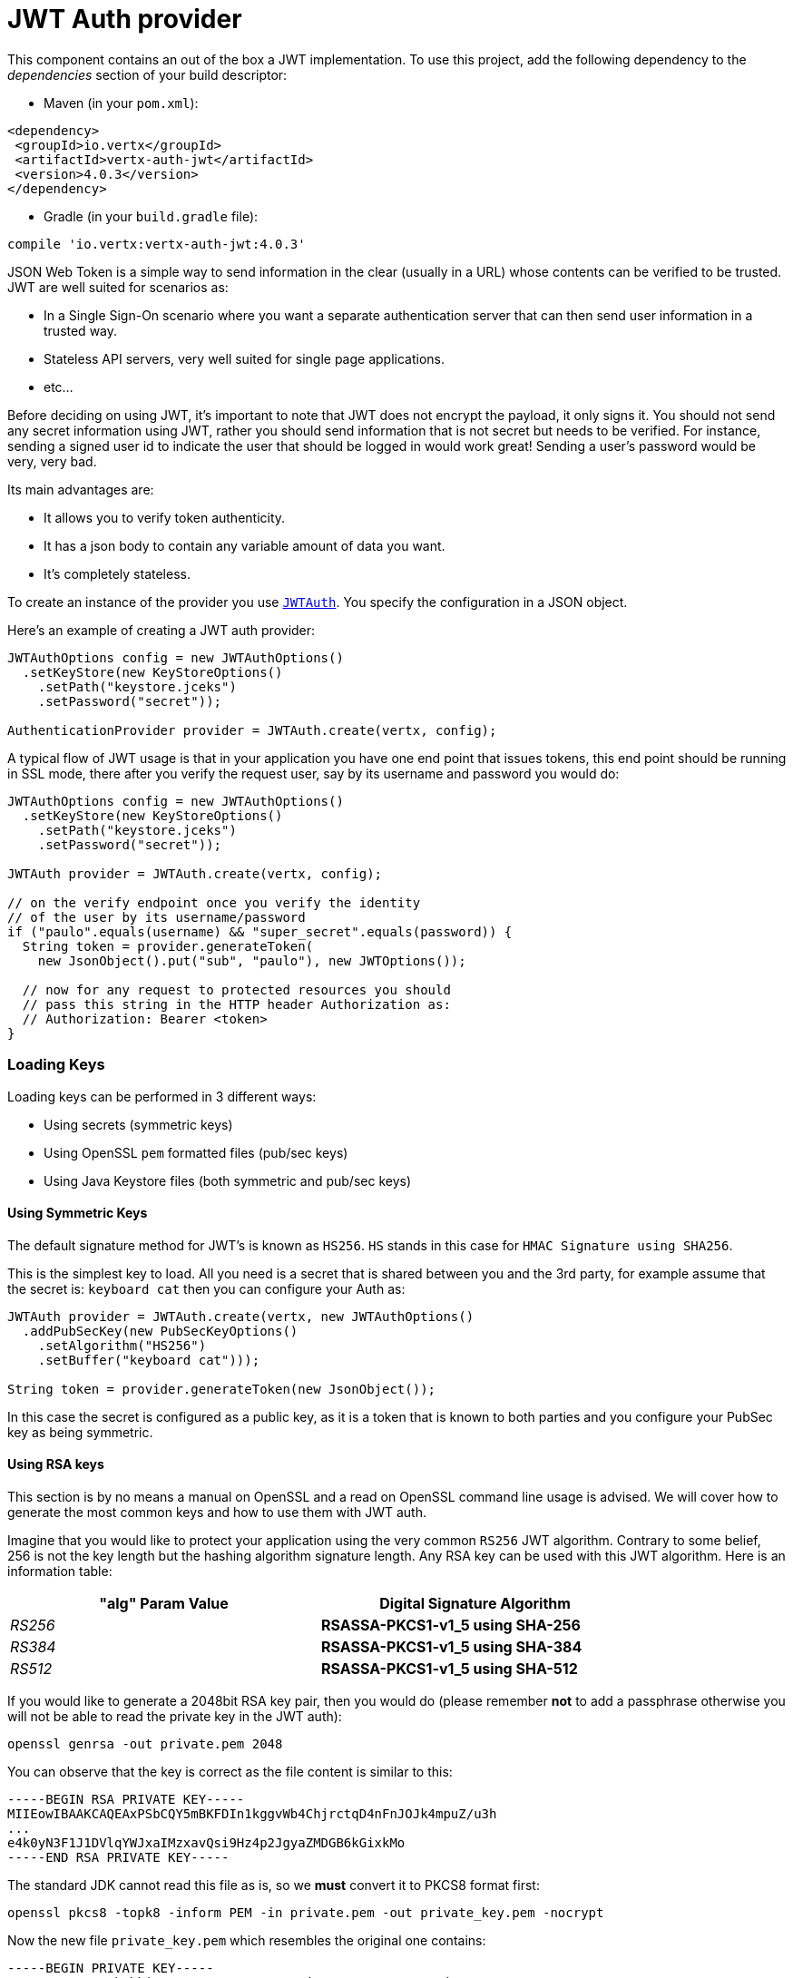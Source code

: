 = JWT Auth provider

This component contains an out of the box a JWT implementation. To use this project, add the following
dependency to the _dependencies_ section of your build descriptor:

* Maven (in your `pom.xml`):

[source,xml,subs="+attributes"]
----
<dependency>
 <groupId>io.vertx</groupId>
 <artifactId>vertx-auth-jwt</artifactId>
 <version>4.0.3</version>
</dependency>
----

* Gradle (in your `build.gradle` file):

[source,groovy,subs="+attributes"]
----
compile 'io.vertx:vertx-auth-jwt:4.0.3'
----

JSON Web Token is a simple way to send information in the clear (usually in a URL) whose contents can be
verified to
be trusted. JWT are well suited for scenarios as:

* In a Single Sign-On scenario where you want a separate authentication server that can then send user
information in a trusted way.
* Stateless API servers, very well suited for single page applications.
* etc...

Before deciding on using JWT, it's important to note that JWT does not encrypt the payload, it only signs it. You
should not send any secret information using JWT, rather you should send information that is not secret but needs to
be verified. For instance, sending a signed user id to indicate the user that should be logged in would work great!
Sending a user's password would be very, very bad.

Its main advantages are:

* It allows you to verify token authenticity.
* It has a json body to contain any variable amount of data you want.
* It's completely stateless.

To create an instance of the provider you use `link:../../apidocs/io/vertx/ext/auth/jwt/JWTAuth.html[JWTAuth]`. You specify the configuration
in a JSON object.

Here's an example of creating a JWT auth provider:

[source,java]
----
JWTAuthOptions config = new JWTAuthOptions()
  .setKeyStore(new KeyStoreOptions()
    .setPath("keystore.jceks")
    .setPassword("secret"));

AuthenticationProvider provider = JWTAuth.create(vertx, config);
----

A typical flow of JWT usage is that in your application you have one end point that issues tokens, this end point
should be running in SSL mode, there after you verify the request user, say by its username and password you would
do:

[source,java]
----
JWTAuthOptions config = new JWTAuthOptions()
  .setKeyStore(new KeyStoreOptions()
    .setPath("keystore.jceks")
    .setPassword("secret"));

JWTAuth provider = JWTAuth.create(vertx, config);

// on the verify endpoint once you verify the identity
// of the user by its username/password
if ("paulo".equals(username) && "super_secret".equals(password)) {
  String token = provider.generateToken(
    new JsonObject().put("sub", "paulo"), new JWTOptions());

  // now for any request to protected resources you should
  // pass this string in the HTTP header Authorization as:
  // Authorization: Bearer <token>
}
----

=== Loading Keys

Loading keys can be performed in 3 different ways:

* Using secrets (symmetric keys)
* Using OpenSSL `pem` formatted files (pub/sec keys)
* Using Java Keystore files (both symmetric and pub/sec keys)

==== Using Symmetric Keys

The default signature method for JWT's is known as `HS256`. `HS` stands in this case for `HMAC Signature using SHA256`.

This is the simplest key to load. All you need is a secret that is shared between you and the 3rd party, for example
assume that the secret is: `keyboard cat` then you can configure your Auth as:

[source,java]
----
JWTAuth provider = JWTAuth.create(vertx, new JWTAuthOptions()
  .addPubSecKey(new PubSecKeyOptions()
    .setAlgorithm("HS256")
    .setBuffer("keyboard cat")));

String token = provider.generateToken(new JsonObject());
----

In this case the secret is configured as a public key, as it is a token that is known to both parties and you configure
your PubSec key as being symmetric.

==== Using RSA keys

This section is by no means a manual on OpenSSL and a read on OpenSSL command line usage is advised. We will cover
how to generate the most common keys and how to use them with JWT auth.

Imagine that you would like to protect your application using the very common `RS256` JWT algorithm. Contrary to some
belief, 256 is not the key length but the hashing algorithm signature length. Any RSA key can be used with this JWT
algorithm. Here is an information table:

[width="80%",cols="e,>s",options="header"]
|=========================================================
|"alg" Param Value |Digital Signature Algorithm

|RS256 |RSASSA-PKCS1-v1_5 using SHA-256

|RS384 |RSASSA-PKCS1-v1_5 using SHA-384

|RS512 |RSASSA-PKCS1-v1_5 using SHA-512

|=========================================================

If you would like to generate a 2048bit RSA key pair, then you would do (please remember **not** to add a passphrase
otherwise you will not be able to read the private key in the JWT auth):

----
openssl genrsa -out private.pem 2048
----

You can observe that the key is correct as the file content is similar to this:

----
-----BEGIN RSA PRIVATE KEY-----
MIIEowIBAAKCAQEAxPSbCQY5mBKFDIn1kggvWb4ChjrctqD4nFnJOJk4mpuZ/u3h
...
e4k0yN3F1J1DVlqYWJxaIMzxavQsi9Hz4p2JgyaZMDGB6kGixkMo
-----END RSA PRIVATE KEY-----
----

The standard JDK cannot read this file as is, so we **must** convert it to PKCS8 format first:

----
openssl pkcs8 -topk8 -inform PEM -in private.pem -out private_key.pem -nocrypt
----

Now the new file `private_key.pem` which resembles the original one contains:

----
-----BEGIN PRIVATE KEY-----
MIIEvQIBADANBgkqhkiG9w0BAQEFAASCBKcwggSjAgEAAoIBAQDE9JsJBjmYEoUM
...
0fPinYmDJpkwMYHqQaLGQyg=
-----END PRIVATE KEY-----
----

If we are verifying tokens only (you will only need the private_key.pem file) however at some point you will need to
issue tokens too, so you will a public key. In this case you need to extract the public key from the private key file:

----
openssl rsa -in private.pem -outform PEM -pubout -out public.pem
----

And you should see that the content of the file is similar to this:

----
-----BEGIN PUBLIC KEY-----
MIIBIjANBgkqhkiG9w0BAQEFAAOCAQ8AMIIBCgKCAQEAxPSbCQY5mBKFDIn1kggv
...
qwIDAQAB
-----END PUBLIC KEY-----
----

Now you can use this to issue or validate tokens:

[source,java]
----
JWTAuth provider = JWTAuth.create(vertx, new JWTAuthOptions()
  .addPubSecKey(new PubSecKeyOptions()
    .setAlgorithm("RS256")
    .setBuffer(
      "-----BEGIN PUBLIC KEY-----\n" +
        "MIIBIjANBgkqhkiG9w0BAQEFAAOCAQ8AMIIBCgKCAQEAxPSbCQY5mBKFDIn1kggv\n" +
        "Wb4ChjrctqD4nFnJOJk4mpuZ/u3h2ZgeKJJkJv8+5oFO6vsEwF7/TqKXp0XDp6IH\n" +
        "byaOSWdkl535rCYR5AxDSjwnuSXsSp54pvB+fEEFDPFF81GHixepIbqXCB+BnCTg\n" +
        "N65BqwNn/1Vgqv6+H3nweNlbTv8e/scEgbg6ZYcsnBBB9kYLp69FSwNWpvPmd60e\n" +
        "3DWyIo3WCUmKlQgjHL4PHLKYwwKgOHG/aNl4hN4/wqTixCAHe6KdLnehLn71x+Z0\n" +
        "SyXbWooftefpJP1wMbwlCpH3ikBzVIfHKLWT9QIOVoRgchPU3WAsZv/ePgl5i8Co\n" +
        "qwIDAQAB\n" +
        "-----END PUBLIC KEY-----"))
  .addPubSecKey(new PubSecKeyOptions()
    .setAlgorithm("RS256")
    .setBuffer(
      "-----BEGIN PRIVATE KEY-----\n" +
        "MIIEvQIBADANBgkqhkiG9w0BAQEFAASCBKcwggSjAgEAAoIBAQDE9JsJBjmYEoUM\n" +
        "ifWSCC9ZvgKGOty2oPicWck4mTiam5n+7eHZmB4okmQm/z7mgU7q+wTAXv9Oopen\n" +
        "RcOnogdvJo5JZ2SXnfmsJhHkDENKPCe5JexKnnim8H58QQUM8UXzUYeLF6khupcI\n" +
        "H4GcJOA3rkGrA2f/VWCq/r4fefB42VtO/x7+xwSBuDplhyycEEH2Rgunr0VLA1am\n" +
        "8+Z3rR7cNbIijdYJSYqVCCMcvg8cspjDAqA4cb9o2XiE3j/CpOLEIAd7op0ud6Eu\n" +
        "fvXH5nRLJdtaih+15+kk/XAxvCUKkfeKQHNUh8cotZP1Ag5WhGByE9TdYCxm/94+\n" +
        "CXmLwKirAgMBAAECggEAeQ+M+BgOcK35gAKQoklLqZLEhHNL1SnOhnQd3h84DrhU\n" +
        "CMF5UEFTUEbjLqE3rYGP25mdiw0ZSuFf7B5SrAhJH4YIcZAO4a7ll23zE0SCW+/r\n" +
        "zr9DpX4Q1TP/2yowC4uGHpBfixxpBmVljkWnai20cCU5Ef/O/cAh4hkhDcHrEKwb\n" +
        "m9nymKQt06YnvpCMKoHDdqzfB3eByoAKuGxo/sbi5LDpWalCabcg7w+WKIEU1PHb\n" +
        "Qi+RiDf3TzbQ6TYhAEH2rKM9JHbp02TO/r3QOoqHMITW6FKYvfiVFN+voS5zzAO3\n" +
        "c5X4I+ICNzm+mnt8wElV1B6nO2hFg2PE9uVnlgB2GQKBgQD8xkjNhERaT7f78gBl\n" +
        "ch15DRDH0m1rz84PKRznoPrSEY/HlWddlGkn0sTnbVYKXVTvNytKSmznRZ7fSTJB\n" +
        "2IhQV7+I0jeb7pyLllF5PdSQqKTk6oCeL8h8eDPN7awZ731zff1AGgJ3DJXlRTh/\n" +
        "O6zj9nI8llvGzP30274I2/+cdwKBgQDHd/twbiHZZTDexYewP0ufQDtZP1Nk54fj\n" +
        "EpkEuoTdEPymRoq7xo+Lqj5ewhAtVKQuz6aH4BeEtSCHhxy8OFLDBdoGCEd/WBpD\n" +
        "f+82sfmGk+FxLyYkLxHCxsZdOb93zkUXPCoCrvNRaUFO1qq5Dk8eftGCdC3iETHE\n" +
        "6h5avxHGbQKBgQCLHQVMNhL4MQ9slU8qhZc627n0fxbBUuhw54uE3s+rdQbQLKVq\n" +
        "lxcYV6MOStojciIgVRh6FmPBFEvPTxVdr7G1pdU/k5IPO07kc6H7O9AUnPvDEFwg\n" +
        "suN/vRelqbwhufAs85XBBY99vWtxdpsVSt5nx2YvegCgdIj/jUAU2B7hGQKBgEgV\n" +
        "sCRdaJYr35FiSTsEZMvUZp5GKFka4xzIp8vxq/pIHUXp0FEz3MRYbdnIwBfhssPH\n" +
        "/yKzdUxcOLlBtry+jgo0nyn26/+1Uyh5n3VgtBBSePJyW5JQAFcnhqBCMlOVk5pl\n" +
        "/7igiQYux486PNBLv4QByK0gV0SPejDzeqzIyB+xAoGAe5if7DAAKhH0r2M8vTkm\n" +
        "JvbCFjwuvhjuI+A8AuS8zw634BHne2a1Fkvc8c3d9VDbqsHCtv2tVkxkKXPjVvtB\n" +
        "DtzuwUbp6ebF+jOfPK0LDuJoTdTdiNjIcXJ7iTTI3cXUnUNWWphYnFogzPFq9CyL\n" +
        "0fPinYmDJpkwMYHqQaLGQyg=\n" +
        "-----END PRIVATE KEY-----")
  ));

String token = provider.generateToken(
  new JsonObject().put("some", "token-data"),
  new JWTOptions().setAlgorithm("RS256"));
----

==== Using EC keys

Elliptic Curve keys are also supported, however the default JDK has some limitations on the features that can be used.

The usage is very similar to RSA, first you create a private key:

----
openssl ecparam -name secp256r1 -genkey -out private.pem
----

So you will get something similar to this:

----
-----BEGIN EC PARAMETERS-----
BggqhkjOPQMBBw==
-----END EC PARAMETERS-----
-----BEGIN EC PRIVATE KEY-----
MHcCAQEEIMZGaqZDTHL+IzFYEWLIYITXpGzOJuiQxR2VNGheq7ShoAoGCCqGSM49
AwEHoUQDQgAEG1O9LCrP6hg3Y9q68+LF0q48UcOkwVKE1ax0b56wjVusf3qnuFO2
/+XHKKhtzEavvFMeXRQ+ZVEqM0yGNb04qw==
-----END EC PRIVATE KEY-----
----

However the JDK prefers PKCS8 format so we must convert:

----
openssl pkcs8 -topk8 -nocrypt -in private.pem -out private_key.pem
----

Which will give you a key similar to this:

----
-----BEGIN PRIVATE KEY-----
MIGHAgEAMBMGByqGSM49AgEGCCqGSM49AwEHBG0wawIBAQQgxkZqpkNMcv4jMVgR
YshghNekbM4m6JDFHZU0aF6rtKGhRANCAAQbU70sKs/qGDdj2rrz4sXSrjxRw6TB
UoTVrHRvnrCNW6x/eqe4U7b/5ccoqG3MRq+8Ux5dFD5lUSozTIY1vTir
-----END PRIVATE KEY-----
----

Using the private key you can already generate tokens:

[source,java]
-----
JWTAuth provider = JWTAuth.create(vertx, new JWTAuthOptions()
  .addPubSecKey(new PubSecKeyOptions()
    .setAlgorithm("ES256")
    .setBuffer(
      "-----BEGIN PRIVATE KEY-----\n" +
        "MIGHAgEAMBMGByqGSM49AgEGCCqGSM49AwEHBG0wawIBAQQgeRyEfU1NSHPTCuC9\n" +
        "rwLZMukaWCH2Fk6q5w+XBYrKtLihRANCAAStpUnwKmSvBM9EI+W5QN3ALpvz6bh0\n" +
        "SPCXyz5KfQZQuSj4f3l+xNERDUDaygIUdLjBXf/bc15ur2iZjcq4r0Mr\n" +
        "-----END PRIVATE KEY-----\n")
  ));

String token = provider.generateToken(
  new JsonObject(),
  new JWTOptions().setAlgorithm("ES256"));
-----

So in order to validate the tokens you will need a public key:

----
openssl ec -in private.pem -pubout -out public.pem
----

So you can do all operations with it:

[source,java]
----
JWTAuth provider = JWTAuth.create(vertx, new JWTAuthOptions()
  .addPubSecKey(new PubSecKeyOptions()
    .setAlgorithm("ES256")
    .setBuffer(
      "-----BEGIN PUBLIC KEY-----\n" +
        "MFkwEwYHKoZIzj0CAQYIKoZIzj0DAQcDQgAEraVJ8CpkrwTPRCPluUDdwC6b8+m4\n" +
        "dEjwl8s+Sn0GULko+H95fsTREQ1A2soCFHS4wV3/23Nebq9omY3KuK9DKw==\n" +
        "-----END PUBLIC KEY-----"))
  .addPubSecKey(new PubSecKeyOptions()
    .setAlgorithm("RS256")
    .setBuffer(
      "-----BEGIN PRIVATE KEY-----\n" +
        "MIGHAgEAMBMGByqGSM49AgEGCCqGSM49AwEHBG0wawIBAQQgeRyEfU1NSHPTCuC9\n" +
        "rwLZMukaWCH2Fk6q5w+XBYrKtLihRANCAAStpUnwKmSvBM9EI+W5QN3ALpvz6bh0\n" +
        "SPCXyz5KfQZQuSj4f3l+xNERDUDaygIUdLjBXf/bc15ur2iZjcq4r0Mr")
  ));

String token = provider.generateToken(
  new JsonObject(),
  new JWTOptions().setAlgorithm("ES256"));
----

==== The JWT keystore file

If you prefer to use Java Keystores, then you can do it either.

This auth provider requires a keystore in the classpath or in the filesystem with either a
`https://docs.oracle.com/javase/8/docs/api/javax/crypto/Mac.html[javax.crypto.Mac]`
or a `https://docs.oracle.com/javase/8/docs/api/java/security/Signature.html[java.security.Signature]` in order to
sign and verify the generated tokens.

The implementation will, by default, look for the following aliases, however not all are required to be present. As
a good practice `HS256` should be present:
----
`HS256`:: HMAC using SHA-256 hash algorithm
`HS384`:: HMAC using SHA-384 hash algorithm
`HS512`:: HMAC using SHA-512 hash algorithm
`RS256`:: RSASSA using SHA-256 hash algorithm
`RS384`:: RSASSA using SHA-384 hash algorithm
`RS512`:: RSASSA using SHA-512 hash algorithm
`ES256`:: ECDSA using P-256 curve and SHA-256 hash algorithm
`ES384`:: ECDSA using P-384 curve and SHA-384 hash algorithm
`ES512`:: ECDSA using P-521 curve and SHA-512 hash algorithm
----

When no keystore is provided the implementation falls back in unsecure mode and signatures will not be verified, this
is useful for the cases where the payload if signed and or encrypted by external means.

Key pairs stored on a keystore always include a certificate. The validity of the certificate is tested on load and keys
will not be loaded if either expired or not yet valid to be use.

All keys algorithms will be checked if can be matched to the given alias. For example an `RS256` key will not be loaded
if issued with a `EC` algorithm, or if issued with `RSA` but signature `SHA1WithRSA` instead of `SHA256WithRSA`.

===== Generate a new Keystore file

The only required tool to generate a keystore file is `keytool`, you can now specify which algorithms you need by
running:

----
keytool -genseckey -keystore keystore.jceks -storetype jceks -storepass secret -keyalg HMacSHA256 -keysize 2048 -alias HS256 -keypass secret
keytool -genseckey -keystore keystore.jceks -storetype jceks -storepass secret -keyalg HMacSHA384 -keysize 2048 -alias HS384 -keypass secret
keytool -genseckey -keystore keystore.jceks -storetype jceks -storepass secret -keyalg HMacSHA512 -keysize 2048 -alias HS512 -keypass secret
keytool -genkey -keystore keystore.jceks -storetype jceks -storepass secret -keyalg RSA -keysize 2048 -alias RS256 -keypass secret -sigalg SHA256withRSA -dname "CN=,OU=,O=,L=,ST=,C=" -validity 360
keytool -genkey -keystore keystore.jceks -storetype jceks -storepass secret -keyalg RSA -keysize 2048 -alias RS384 -keypass secret -sigalg SHA384withRSA -dname "CN=,OU=,O=,L=,ST=,C=" -validity 360
keytool -genkey -keystore keystore.jceks -storetype jceks -storepass secret -keyalg RSA -keysize 2048 -alias RS512 -keypass secret -sigalg SHA512withRSA -dname "CN=,OU=,O=,L=,ST=,C=" -validity 360
keytool -genkeypair -keystore keystore.jceks -storetype jceks -storepass secret -keyalg EC -keysize 256 -alias ES256 -keypass secret -sigalg SHA256withECDSA -dname "CN=,OU=,O=,L=,ST=,C=" -validity 360
keytool -genkeypair -keystore keystore.jceks -storetype jceks -storepass secret -keyalg EC -keysize 384 -alias ES384 -keypass secret -sigalg SHA384withECDSA -dname "CN=,OU=,O=,L=,ST=,C=" -validity 360
keytool -genkeypair -keystore keystore.jceks -storetype jceks -storepass secret -keyalg EC -keysize 521 -alias ES512 -keypass secret -sigalg SHA512withECDSA -dname "CN=,OU=,O=,L=,ST=,C=" -validity 360
----

For more information on keystores and how to use the `PKCS12` format (Default from Java >=9) please see the documentation
of the common module.

=== Read only tokens

If you need to consume JWT tokens issues by third parties you probably won't have the private key with you, in that
case all you need to have is a public key im PEM format.

[source,java]
----
JWTAuthOptions config = new JWTAuthOptions()
  .addPubSecKey(new PubSecKeyOptions()
    .setAlgorithm("RS256")
    .setBuffer("BASE64-ENCODED-PUBLIC_KEY"));

AuthenticationProvider provider = JWTAuth.create(vertx, config);
----

== AuthN/AuthZ with JWT

A common scenario when developing for example micro services is that you want you application to consume APIs. These
api's are not meant to be consumed by humans so we should remove all the interactive part of authenticating the
consumer out of the picture.

In this scenario one can use HTTP as the protocol to consume this API and the HTTP protocol already defines that there
is a header `Authorization` that should be used for passing authorization information. In most cases you will see that
tokens are sent as bearer tokens, i.e.: `Authorization: Bearer some+base64+string`.

=== Authenticating (AuthN)

For this provider a user is authenticated if the token passes the signature checks and that the token is not expired.
For this reason it is imperative that private keys are kept private and not copy pasted across project since it would
be a security hole.

[source,java]
----
jwtAuth.authenticate(new JsonObject().put("jwt", "BASE64-ENCODED-STRING"))
  .onSuccess(user -> System.out.println("User: " + user.principal()))
  .onFailure(err -> {
    // Failed!
  });
----

In a nutshell the provider is checking for several things:

* token signature is valid against internal private key
* fields: `exp`, `iat`, `nbf`, `audience`, `issuer` are valid according to the config

If all these are valid then the token is considered good and a user object is returned.

While the fields `exp`, `iat` and `nbf` are simple timestamp checks only `exp` can be configured to be ignored:

[source,java]
----
jwtAuth.authenticate(
  new JsonObject()
    .put("jwt", "BASE64-ENCODED-STRING")
    .put("options", new JsonObject()
      .put("ignoreExpiration", true)))
  .onSuccess(user -> System.out.println("User: " + user.principal()))
  .onFailure(err -> {
    // Failed!
  });
----

In order to verify the `aud` field one needs to pass the options like before:

[source,java]
----
jwtAuth.authenticate(
  new JsonObject()
    .put("jwt", "BASE64-ENCODED-STRING")
    .put("options", new JsonObject()
      .put("audience", new JsonArray().add("paulo@server.com"))))
  .onSuccess(user -> System.out.println("User: " + user.principal()))
  .onFailure(err -> {
    // Failed!
  });
----

And the same for the issuer:

[source,java]
----
jwtAuth.authenticate(
  new JsonObject()
    .put("jwt", "BASE64-ENCODED-STRING")
    .put("options", new JsonObject()
      .put("issuer", "mycorp.com")))
  .onSuccess(user -> System.out.println("User: " + user.principal()))
  .onFailure(err -> {
    // Failed!
  });
----

=== Authorizing (AuthZ)

Once a token is parsed and is valid we can use it to perform authorization tasks. The most simple is to verify if a
user has a specific authority. Authorization will follow the common `link:../../apidocs/io/vertx/ext/auth/authorization/AuthorizationProvider.html[AuthorizationProvider]`
API. Choose the provider that generated your token and evaluate.

Currently there are 2 factories:

* `link:../../apidocs/io/vertx/ext/auth/jwt/authorization/JWTAuthorization.html[JWTAuthorization]` inspects tokens based on the "permissions" claim key.
* `link:../../apidocs/io/vertx/ext/auth/jwt/authorization/MicroProfileAuthorization.html[MicroProfileAuthorization]` inspects tokens based on the <a href="https://www.eclipse.org/community/eclipse_newsletter/2017/september/article2.php">MP JWT spec</a>.

The typical usage is to extract the permissions form the user object using the provider and perform the attestation:

[source,java]
----
AuthorizationProvider authz = MicroProfileAuthorization.create();

authz.getAuthorizations(user)
  .onSuccess(v -> {
    // and now we can perform checks as needed
    if (PermissionBasedAuthorization.create("create-report").match(user)) {
      // Yes the user can create reports
    }
  });
----

By default the provider will lookup under the key `permissions` but like the other providers one can extend the
concept to authorities to roles by using the `:` as a splitter, so `role:authority` can be used to lookup the token.

Since JWT are quite free form and there is no standard on where to lookup for the claims the location can be
configured to use something else than `permissions`, for example one can even lookup under a path like this:

[source,java]
----
JsonObject config = new JsonObject()
  .put("public-key", "BASE64-ENCODED-PUBLIC_KEY")
  // since we're consuming keycloak JWTs we need
  // to locate the permission claims in the token
  .put("permissionsClaimKey", "realm_access/roles");

AuthenticationProvider provider =
  JWTAuth.create(vertx, new JWTAuthOptions(config));
----

So in this example we configure the JWT to work with Keycloak token format. In this case the claims will be checked
under the path `realm_access/roles` rather than `permissions`.

=== Validating Tokens

When the method `authenticate` is invoked, the token is validated against the `JWTOptions` provided during the
initialization. The validation performs the following steps:

1. if `ignoreExpiration` (default is false) is false then the token is checked for expiration, this will check the
  fields: `exp`, `iat` and `nbf`. Since sometimes clocks are not reliable, it is possible to configure some `leeway`
  to be applied to the dates so we allow some grace period if the dates are outside the required limits.
2. if `audience` is provided, then the token `aud` is checked against the configured one and all configured audiences
  must be in the token.
3. if `issuer` is configured, then the tokens `iss` is checked against the configured one.

Once these validations complete a JWTUser object is then returned, the object is configured with a reference to the
permission claims key provided in the configuration. This value is used later when doing authorization. The value
corresponds to the json path where authorities should be checked.

=== Customizing Token Generation

In the same way tokens are validated, the generation is initially configured during the initialization.

When generating a token an optional extra parameter can be supplied to control the token generation, this is a
`JWTOptions` object. The token signature algorithm (default HS256) can be configured using the property `algorithm`.
In this case a lookup for a key that corresponds to the algorithm is performed and used to sign.

Token headers can be added by specifying any extra headers to be merged with the default ones using the options `headers`
property.

Sometimes it might be useful to issue tokens without a timestamp (test, development time for example) in this case the
property `noTimestamp` should be set to true (default false). This means that there is no `iat` field in the token.

Token expiration is controlled by the property `expiresInSeconds`, by default there is no expiration. Other control
fields `audience`, `issuer` and `subject` are then picked from the config is available and added to the token metadata.

Finally the token is signed and encoded in the correct format.